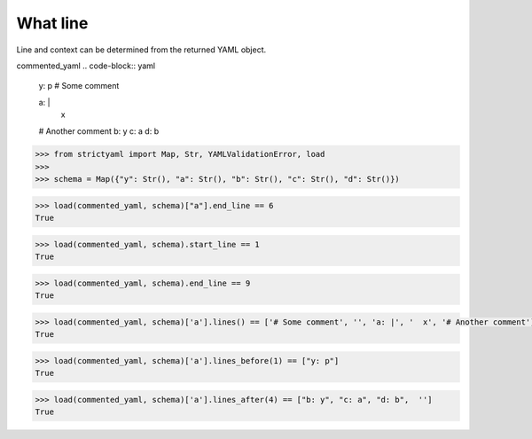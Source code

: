 What line
=========

Line and context can be determined from the returned YAML object.


commented_yaml
.. code-block:: yaml

  y: p
  # Some comment
  
  a: |
    x
  # Another comment
  b: y
  c: a
  d: b

.. code-block:: python

  >>> from strictyaml import Map, Str, YAMLValidationError, load
  >>> 
  >>> schema = Map({"y": Str(), "a": Str(), "b": Str(), "c": Str(), "d": Str()})

.. code-block:: python

  >>> load(commented_yaml, schema)["a"].end_line == 6
  True

.. code-block:: python

  >>> load(commented_yaml, schema).start_line == 1
  True

.. code-block:: python

  >>> load(commented_yaml, schema).end_line == 9
  True

.. code-block:: python

  >>> load(commented_yaml, schema)['a'].lines() == ['# Some comment', '', 'a: |', '  x', '# Another comment']
  True

.. code-block:: python

  >>> load(commented_yaml, schema)['a'].lines_before(1) == ["y: p"]
  True

.. code-block:: python

  >>> load(commented_yaml, schema)['a'].lines_after(4) == ["b: y", "c: a", "d: b",  '']
  True


